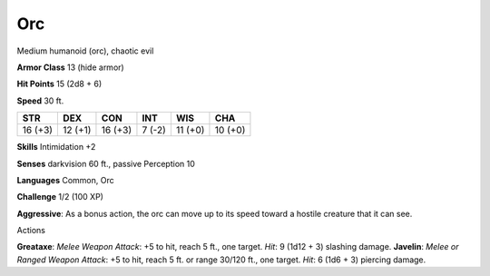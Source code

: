 
.. _srd_Orc:

Orc
---

Medium humanoid (orc), chaotic evil

**Armor Class** 13 (hide armor)

**Hit Points** 15 (2d8 + 6)

**Speed** 30 ft.

+-----------+-----------+-----------+----------+-----------+-----------+
| STR       | DEX       | CON       | INT      | WIS       | CHA       |
+===========+===========+===========+==========+===========+===========+
| 16 (+3)   | 12 (+1)   | 16 (+3)   | 7 (-2)   | 11 (+0)   | 10 (+0)   |
+-----------+-----------+-----------+----------+-----------+-----------+

**Skills** Intimidation +2

**Senses** darkvision 60 ft., passive Perception 10

**Languages** Common, Orc

**Challenge** 1/2 (100 XP)

**Aggressive**: As a bonus action, the orc can move up to its speed
toward a hostile creature that it can see.

Actions

**Greataxe**: *Melee Weapon Attack*: +5 to hit, reach 5 ft., one target.
*Hit*: 9 (1d12 + 3) slashing damage. **Javelin**: *Melee or Ranged
Weapon Attack*: +5 to hit, reach 5 ft. or range 30/120 ft., one target.
*Hit*: 6 (1d6 + 3) piercing damage.
